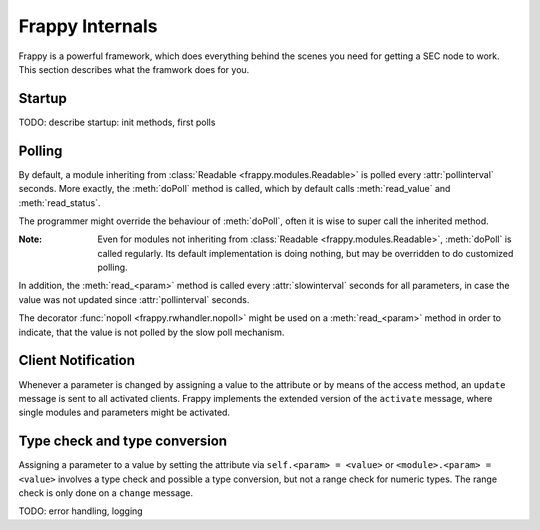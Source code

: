 Frappy Internals
----------------

Frappy is a powerful framework, which does everything behind the
scenes you need for getting a SEC node to work. This section describes
what the framwork does for you.

Startup
.......

TODO: describe startup: init methods, first polls

.. _polling:

Polling
.......

By default, a module inheriting from :class:`Readable <frappy.modules.Readable>` is
polled every :attr:`pollinterval` seconds. More exactly, the :meth:`doPoll`
method is called, which by default calls :meth:`read_value` and :meth:`read_status`.

The programmer might override the behaviour of :meth:`doPoll`, often it is wise
to super call the inherited method.

:Note:

    Even for modules not inheriting from :class:`Readable <frappy.modules.Readable>`,
    :meth:`doPoll` is called regularly. Its default implementation is doing nothing,
    but may be overridden to do customized polling.

In addition, the :meth:`read_<param>` method is called every :attr:`slowinterval`
seconds for all parameters, in case the value was not updated since :attr:`pollinterval`
seconds.

The decorator :func:`nopoll <frappy.rwhandler.nopoll>` might be used on a :meth:`read_<param>`
method in order to indicate, that the value is not polled by the slow poll mechanism.


.. _client notification:

Client Notification
...................

Whenever a parameter is changed by assigning a value to the attribute or by
means of the access method, an ``update`` message is sent to all activated clients.
Frappy implements the extended version of the ``activate`` message, where single modules
and parameters might be activated.


.. _type check:

Type check and type conversion
..............................

Assigning a parameter to a value by setting the attribute via ``self.<param> = <value>``
or ``<module>.<param> = <value>`` involves a type check and possible a type conversion,
but not a range check for numeric types. The range check is only done on a ``change``
message.


TODO: error handling, logging
